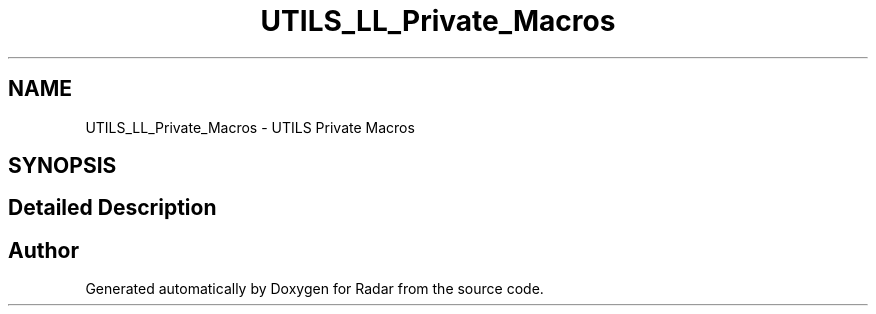 .TH "UTILS_LL_Private_Macros" 3 "Version 1.0.0" "Radar" \" -*- nroff -*-
.ad l
.nh
.SH NAME
UTILS_LL_Private_Macros \- UTILS Private Macros
.SH SYNOPSIS
.br
.PP
.SH "Detailed Description"
.PP 

.SH "Author"
.PP 
Generated automatically by Doxygen for Radar from the source code\&.
